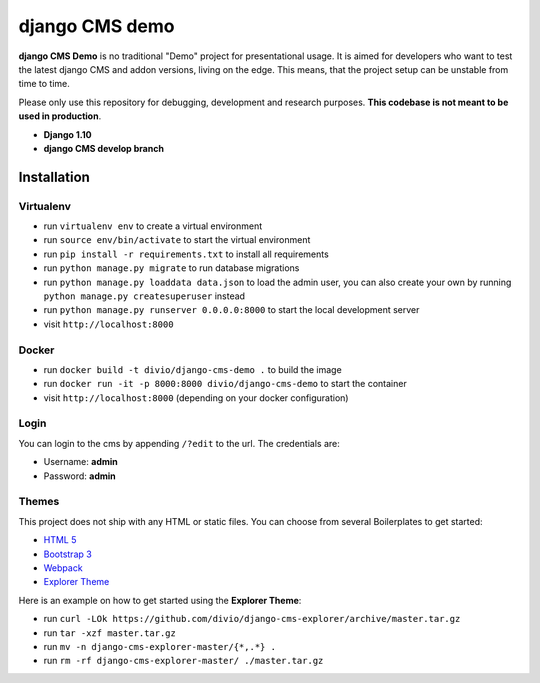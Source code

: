 ###############
django CMS demo
###############

|build|

**django CMS Demo** is no traditional "Demo" project for presentational usage.
It is aimed for developers who want to test the latest django CMS and addon
versions, living on the edge. This means, that the project setup can be unstable
from time to time.

Please only use this repository for debugging, development and research
purposes. **This codebase is not meant to be used in production**.

* **Django 1.10**
* **django CMS develop branch**


============
Installation
============

Virtualenv
----------

- run ``virtualenv env`` to create a virtual environment
- run ``source env/bin/activate`` to start the virtual environment
- run ``pip install -r requirements.txt`` to install all requirements
- run ``python manage.py migrate`` to run database migrations
- run ``python manage.py loaddata data.json`` to load the admin user,
  you can also create your own by running ``python manage.py createsuperuser`` instead
- run ``python manage.py runserver 0.0.0.0:8000`` to start the local development server
- visit ``http://localhost:8000``

Docker
------

- run ``docker build -t divio/django-cms-demo .`` to build the image
- run ``docker run -it -p 8000:8000 divio/django-cms-demo`` to start the container
- visit ``http://localhost:8000`` (depending on your docker configuration)

Login
-----

You can login to the cms by appending ``/?edit`` to the url. The credentials are:

- Username: **admin**
- Password: **admin**

Themes
------

This project does not ship with any HTML or static files. You can choose
from several Boilerplates to get started:

* `HTML 5 <https://github.com/divio/djangocms-boilerplate-html5>`_
* `Bootstrap 3 <https://github.com/divio/djangocms-boilerplate-bootstrap3>`_
* `Webpack <https://github.com/divio/djangocms-boilerplate-webpack>`_
* `Explorer Theme <https://github.com/divio/django-cms-explorer>`_

Here is an example on how to get started using the **Explorer Theme**:

* run ``curl -LOk https://github.com/divio/django-cms-explorer/archive/master.tar.gz``
* run ``tar -xzf master.tar.gz``
* run ``mv -n django-cms-explorer-master/{*,.*} .``
* run ``rm -rf django-cms-explorer-master/ ./master.tar.gz``


.. |build| image:: https://travis-ci.org/divio/django-cms-demo.svg?branch=master
    :target: https://travis-ci.org/divio/django-cms-demo
